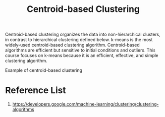 :PROPERTIES:
:ID:       3956d11e-6a94-4f47-8b82-9d5d66e11d63
:END:
#+title: Centroid-based Clustering

Centroid-based clustering organizes the data into non-hierarchical clusters, in contrast to hierarchical clustering defined below. k-means is the most widely-used centroid-based clustering algorithm. Centroid-based algorithms are efficient but sensitive to initial conditions and outliers. This course focuses on k-means because it is an efficient, effective, and simple clustering algorithm.

[[https://developers.google.com/static/machine-learning/clustering/images/CentroidBasedClustering.svg]]
Example of centroid-based clustering


* Reference List
1. https://developers.google.com/machine-learning/clustering/clustering-algorithms
